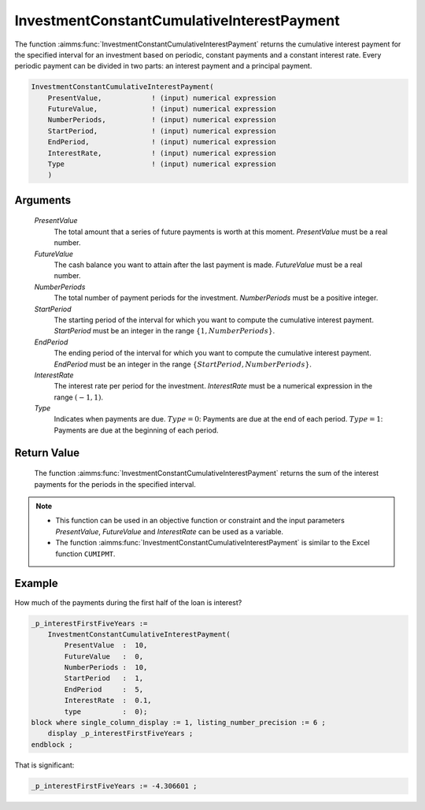.. aimms:function:: InvestmentConstantCumulativeInterestPayment(PresentValue, FutureValue, NumberPeriods, StartPeriod, EndPeriod, InterestRate, Type)

.. _InvestmentConstantCumulativeInterestPayment:

InvestmentConstantCumulativeInterestPayment
===========================================

The function :aimms:func:`InvestmentConstantCumulativeInterestPayment` returns the
cumulative interest payment for the specified interval for an investment
based on periodic, constant payments and a constant interest rate. Every
periodic payment can be divided in two parts: an interest payment and a
principal payment.

.. code-block:: aimms

    InvestmentConstantCumulativeInterestPayment(
        PresentValue,            ! (input) numerical expression
        FutureValue,             ! (input) numerical expression
        NumberPeriods,           ! (input) numerical expression
        StartPeriod,             ! (input) numerical expression
        EndPeriod,               ! (input) numerical expression
        InterestRate,            ! (input) numerical expression
        Type                     ! (input) numerical expression
        )

Arguments
---------

    *PresentValue*
        The total amount that a series of future payments is worth at this
        moment. *PresentValue* must be a real number.

    *FutureValue*
        The cash balance you want to attain after the last payment is made.
        *FutureValue* must be a real number.

    *NumberPeriods*
        The total number of payment periods for the investment. *NumberPeriods*
        must be a positive integer.

    *StartPeriod*
        The starting period of the interval for which you want to compute the
        cumulative interest payment. *StartPeriod* must be an integer in the
        range :math:`\{ 1, NumberPeriods \}`.

    *EndPeriod*
        The ending period of the interval for which you want to compute the
        cumulative interest payment. *EndPeriod* must be an integer in the range
        :math:`\{ StartPeriod, NumberPeriods\}`.

    *InterestRate*
        The interest rate per period for the investment. *InterestRate* must be
        a numerical expression in the range :math:`(-1, 1)`.

    *Type*
        Indicates when payments are due. :math:`Type = 0`: Payments are due at
        the end of each period. :math:`Type = 1`: Payments are due at the
        beginning of each period.

Return Value
------------

    The function :aimms:func:`InvestmentConstantCumulativeInterestPayment` returns the
    sum of the interest payments for the periods in the specified interval.

.. note::

    -  This function can be used in an objective function or constraint and
       the input parameters *PresentValue*, *FutureValue* and *InterestRate*
       can be used as a variable.

    -  The function :aimms:func:`InvestmentConstantCumulativeInterestPayment` is
       similar to the Excel function ``CUMIPMT``.


Example
-------

How much of the payments during the first half of the loan is interest?

.. code-block:: aimms

    _p_interestFirstFiveYears := 
        InvestmentConstantCumulativeInterestPayment(
            PresentValue  :  10, 
            FutureValue   :  0, 
            NumberPeriods :  10, 
            StartPeriod   :  1, 
            EndPeriod     :  5, 
            InterestRate  :  0.1, 
            type          :  0);
    block where single_column_display := 1, listing_number_precision := 6 ;
        display _p_interestFirstFiveYears ;
    endblock ;

That is significant:

.. code-block:: aimms

    _p_interestFirstFiveYears := -4.306601 ;
      

.. seealso::

    *   General :ref:`equations<FF.inveq>` for investments with constant, periodic payments.
